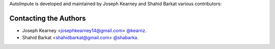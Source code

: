 AutoImpute is developed and maintained by Joseph Kearney and Shahid Barkat
various contributors:

Contacting the Authors
```````````````````````
- Joseph Kearney <josephkearney14@gmail.com> `@kearnz <https://github.com/kearnz>`_.
- Shahid Barkat <shahidbarkat@gmail.com> `@shabarka <https://github.com/shabarka>`_.

